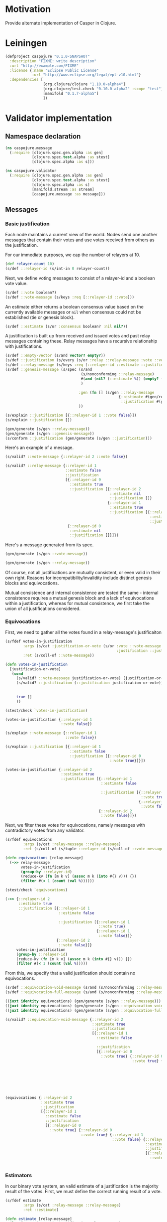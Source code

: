 #+STARTUP: indent
* Motivation
Provide alternate implementation of Casper in Clojure.
* Leiningen
#+BEGIN_SRC clojure :tangle project.clj :eval no
(defproject caspojure "0.1.0-SNAPSHOT"
  :description "FIXME: write description"
  :url "http://example.com/FIXME"
  :license {:name "Eclipse Public License"
            :url "http://www.eclipse.org/legal/epl-v10.html"}
  :dependencies [
                 [org.clojure/clojure "1.10.0-alpha4"]
                 [org.clojure/test.check "0.10.0-alpha2" :scope "test"]
                 [manifold "0.1.7-alpha5"]
                 ])
#+END_SRC

* Validator implementation
** Namespace declaration
#+BEGIN_SRC clojure :tangle src/caspojure/message.clj
(ns caspojure.message
  (:require [clojure.spec.gen.alpha :as gen]
            [clojure.spec.test.alpha :as stest]
            [clojure.spec.alpha :as s]))
#+END_SRC

#+RESULTS:
: nil

#+BEGIN_SRC clojure :tangle src/caspojure/validator.clj
(ns caspojure.validator
  (:require [clojure.spec.gen.alpha :as gen]
            [clojure.spec.test.alpha :as stest]
            [clojure.spec.alpha :as s]
            [manifold.stream :as stream]
            [caspojure.message :as message]))
#+END_SRC

#+RESULTS:
: nil

** Messages
:PROPERTIES:
:header-args:clojure: :tangle src/caspojure/message.clj :ns caspojure.message
:END:
*** Basic justification
Each node maintains a current view of the world. Nodes send one another messages that contain their votes and use votes received from others as the justification.

For our immediate purposes, we cap the number of relayers at 10.
#+BEGIN_SRC clojure
(def relayer-count 10)
(s/def ::relayer-id (s/int-in 0 relayer-count))
#+END_SRC

#+RESULTS:
: #'caspojure.message/relayer-count
: :caspojure.message/relayer-id

Next, we define voting messages to consist of a relayer-id and a boolean vote value.
#+BEGIN_SRC clojure
(s/def ::vote boolean?)
(s/def ::vote-message (s/keys :req [::relayer-id ::vote]))
#+END_SRC

#+RESULTS:
: :caspojure.message/vote
: :caspojure.message/vote-message

An estimate either returns a boolean consensus value based on the currently available messages or ~nil~ when consensus could not be established (tie or genesis block).
#+BEGIN_SRC clojure
(s/def ::estimate (s/or :consensus boolean? :nil nil?))
#+END_SRC

#+RESULTS:
: :caspojure.message/estimate

A justification is built up from received and issued votes and past relay messages containing these. Relay messages have a recursive relationship with justifications.
#+BEGIN_SRC clojure
(s/def ::empty-vector (s/and vector? empty?))
(s/def ::justification (s/every (s/or :relay ::relay-message :vote ::vote-message) :min-count 0 :gen-max 3))
(s/def ::relay-message (s/keys :req [::relayer-id ::estimate ::justification]))
(s/def ::genesis-message (s/spec (s/and
                                  (s/nonconforming ::relay-message)
                                  #(and (nil? (::estimate %)) (empty? (::justification %)))
                                  )

                                 :gen (fn [] (s/gen ::relay-message
                                                   {::estimate #(gen/return nil)
                                                    ::justification #(gen/return [])}))
                                 ))
#+END_SRC

#+RESULTS:
: :caspojure.message/empty-vector
: :caspojure.message/justification
: :caspojure.message/relay-message
: :caspojure.message/genesis-message

#+BEGIN_SRC clojure :tangle no
(s/explain ::justification [{::relayer-id 1 ::vote false}])
(s/explain ::justification [])

(gen/generate (s/gen ::relay-message))
(gen/generate (s/gen ::genesis-message))
(s/conform ::justification (gen/generate (s/gen ::justification)))
#+END_SRC

#+RESULTS:
: nil
: nil
: #:caspojure.message{:relayer-id 6, :estimate nil, :justification [#:caspojure.message{:relayer-id 7, :vote true}]}
: #:caspojure.message{:relayer-id 6, :estimate nil, :justification []}
: [#:caspojure.message{:relayer-id 5, :estimate false, :justification [#:caspojure.message{:relayer-id 7, :estimate nil, :justification [#:caspojure.message{:relayer-id 7, :estimate nil, :justification [#:caspojure.message{:relayer-id 2, :estimate true, :justification []} #:caspojure.message{:relayer-id 7, :estimate nil, :justification [#:caspojure.message{:relayer-id 7, :vote true} #:caspojure.message{:relayer-id 9, :vote true}]}]} #:caspojure.message{:relayer-id 6, :estimate nil, :justification [#:caspojure.message{:relayer-id 9, :estimate false, :justification [#:caspojure.message{:relayer-id 8, :vote false} #:caspojure.message{:relayer-id 7, :vote false}]}]}]}]}]

Here's an example of a message.
#+BEGIN_SRC clojure :tangle no
(s/valid? ::vote-message {::relayer-id 2 ::vote false})

(s/valid? ::relay-message {::relayer-id 1
                           ::estimate false
                           ::justification
                           [{::relayer-id 9
                             ::estimate true
                             ::justification [{::relayer-id 2
                                               ::estimate nil
                                               ::justification []}
                                              {::relayer-id 1
                                               ::estimate true
                                               ::justification [{::relayer-id 0
                                                                 ::estimate nil
                                                                 ::justification []}]}]}
                            {::relayer-id 0
                             ::estimate nil
                             ::justification []}]})
#+END_SRC

#+RESULTS:
: true
: true

Here's a message generated from its spec.
#+BEGIN_SRC clojure :tangle no
(gen/generate (s/gen ::vote-message))
#+END_SRC

#+RESULTS:
: #:caspojure.message{:relayer-id 6, :vote false}

#+BEGIN_SRC clojure :tangle no
(gen/generate (s/gen ::relay-message))
#+END_SRC

#+RESULTS:
: #:caspojure.message{:relayer-id 7, :estimate true, :justification [#:caspojure.message{:relayer-id 5, :vote false} #:caspojure.message{:relayer-id 9, :estimate nil, :justification []}]}

Of course, not all justifications are mutually consistent, or even valid in their own right. Reasons for incompatibility/invalidity include distinct genesis blocks and equivocations.

Mutual consistence and internal consistence are tested the same - internal consistence requires a mutual genesis block and a lack of equivocations within a justification, whereas for mutual consistence, we first take the union of all justifications considered. 
*** Equivocations 
First, we need to gather all the votes found in a relay-message's justificaiton
#+BEGIN_SRC clojure
(s/fdef votes-in-justification
        :args (s/cat :justification-or-vote (s/or :vote ::vote-message
                                                  :justification ::justification))
        :ret (s/coll-of ::vote-message))

(defn votes-in-justification
  [justification-or-vote]
   (cond
     (s/valid? ::vote-message justification-or-vote) [justification-or-vote]
     (s/valid? ::justification (::justification justification-or-vote)) (apply concat
                                                                               (map votes-in-justification
                                                                                    (::justification justification-or-vote)))
     true []
     ))
#+END_SRC

#+RESULTS:
: caspojure.message/votes-in-justification
: #'caspojure.message/votes-in-justification

#+BEGIN_SRC clojure :tangle no
(stest/check `votes-in-justification)
#+END_SRC

#+RESULTS:
: '((:spec #object(clojure.spec.alpha$fspec_impl$reify__2451 0x36561673 "clojure.spec.alpha$fspec_impl$reify__2451@36561673")  :clojure.spec.test.check/ret (:result true  :num-tests 1000  :seed 1526660877614)  :sym caspojure.message/votes-in-justification))


#+BEGIN_SRC clojure :tangle no
(votes-in-justification {::relayer-id 1
                         ::vote false})

(s/explain ::vote-message {::relayer-id 1
                           ::vote false})

(s/explain ::justification [{::relayer-id 1
                             ::estimate false
                             ::justification [{::relayer-id 0
                                               ::vote true}]}])

(votes-in-justification {::relayer-id 2
                         ::estimate true
                         ::justification [{::relayer-id 1
                                           ::estimate false

                                           ::justification [{::relayer-id 0
                                                             ::vote true}
                                                            {::relayer-id 1
                                                             ::vote false}]}
                                          {::relayer-id 2
                                           ::vote false}]})
#+END_SRC

#+RESULTS:
: [caspojure\.message{:relayer-id 1 (\, :vote) false}]

Next, we filter these votes for equivocations, namely messages with contradictory votes from any validator.
#+BEGIN_SRC clojure
(s/fdef equivocations
        :args (s/cat :relay-message ::relay-message)
        :ret (s/coll-of (s/tuple ::relayer-id (s/coll-of ::vote-message))))

(defn equivocations [relay-message]
  (->> relay-message
       votes-in-justification
       (group-by ::relayer-id)
       (reduce-kv (fn [m k v] (assoc m k (into #{} v))) {})
       (filter #(< 1 (count (val %))))))
#+END_SRC

#+RESULTS:
: caspojure.message/equivocations
: #'caspojure.message/equivocations

#+BEGIN_SRC clojure :tangle no
(stest/check `equivocations)
#+END_SRC

#+RESULTS:
: '((:spec #object(clojure.spec.alpha$fspec_impl$reify__2451 0x6bc94c54 "clojure.spec.alpha$fspec_impl$reify__2451@6bc94c54")  :clojure.spec.test.check/ret (:result true  :num-tests 1000  :seed 1526660782150)  :sym caspojure.message/equivocations))

#+BEGIN_SRC clojure :tangle no
(->> {::relayer-id 2
      ::estimate true
      ::justification [{::relayer-id 1
                        ::estimate false

                        ::justification [{::relayer-id 1
                                          ::vote true}
                                         {::relayer-id 1
                                          ::vote false}]}
                       {::relayer-id 2
                        ::vote false}]}
     votes-in-justification
     (group-by ::relayer-id)
     (reduce-kv (fn [m k v] (assoc m k (into #{} v))) {})
     (filter #(< 1 (count (val %)))))
#+END_SRC

#+RESULTS:
: '((1 #(#:caspojure.message(:relayer-id 1  :vote true) #:caspojure.message(:relayer-id 1  :vote false))))

From this, we specify that a valid justification should contain no equivocations.
#+BEGIN_SRC clojure
(s/def ::equivocation-void-message (s/and (s/nonconforming ::relay-message) #(-> % equivocations empty?)))
(s/def ::equivocation-full-message (s/and (s/nonconforming ::relay-message) #(->> % (s/valid? ::equivocation-void-message) not)))
#+END_SRC

#+RESULTS:
: :caspojure.message/equivocation-void-message
: :caspojure.message/equivocation-full-message

#+BEGIN_SRC clojure :tangle no
((juxt identity equivocations) (gen/generate (s/gen ::relay-message)))
((juxt identity equivocations) (gen/generate (s/gen ::equivocation-void-message)))
((juxt identity equivocations) (gen/generate (s/gen ::equivocation-full-message)))

(s/valid? ::equivocation-void-message {::relayer-id 2
                                       ::estimate true
                                       ::justification
                                       [{::relayer-id 1
                                         ::estimate false

                                         ::justification
                                         [{::relayer-id 0
                                           ::vote true} {::relayer-id 0
                                                         ::vote true} {::relayer-id 1
                                                                       ::vote false} {::relayer-id 9
                                                                                      ::estimate false
                                                                                      ::justification
                                                                                      [{::relayer-id 1
                                                                                        ::vote true} {::relayer-id 3
                                                                                                      ::vote false}]}]}]})

(equivocations {::relayer-id 2
                ::estimate true
                ::justification
                [{::relayer-id 1
                  ::estimate false
                  ::justification
                  [{::relayer-id 0
                    ::vote true} {::relayer-id 0
                                  ::vote true} {::relayer-id 1
                                                ::vote false} {::relayer-id 9
                                                               ::estimate false
                                                               ::justification
                                                               [{::relayer-id 1
                                                                 ::vote true} {::relayer-id 3
                                                                               ::vote false}]}]}]})
#+END_SRC

#+RESULTS:
: [#:caspojure.message{:relayer-id 6, :estimate true, :justification [#:caspojure.message{:relayer-id 5, :estimate true, :justification [#:caspojure.message{:relayer-id 8, :estimate nil, :justification [#:caspojure.message{:relayer-id 0, :estimate true, :justification [#:caspojure.message{:relayer-id 5, :estimate false, :justification []}]} #:caspojure.message{:relayer-id 5, :vote true} #:caspojure.message{:relayer-id 7, :vote false}]} #:caspojure.message{:relayer-id 5, :vote false}]} #:caspojure.message{:relayer-id 9, :vote true}]} ([5 #{#:caspojure.message{:relayer-id 5, :vote true} #:caspojure.message{:relayer-id 5, :vote false}}])]
: [#:caspojure.message{:relayer-id 6, :estimate true, :justification [#:caspojure.message{:relayer-id 8, :estimate false, :justification [#:caspojure.message{:relayer-id 6, :vote false} #:caspojure.message{:relayer-id 7, :estimate nil, :justification []} #:caspojure.message{:relayer-id 5, :estimate nil, :justification [#:caspojure.message{:relayer-id 9, :vote true}]}]} #:caspojure.message{:relayer-id 2, :vote false}]} ()]
: [#:caspojure.message{:relayer-id 8, :estimate false, :justification [#:caspojure.message{:relayer-id 8, :estimate true, :justification [#:caspojure.message{:relayer-id 7, :estimate nil, :justification [#:caspojure.message{:relayer-id 6, :vote true} #:caspojure.message{:relayer-id 5, :estimate false, :justification [#:caspojure.message{:relayer-id 6, :estimate true, :justification [#:caspojure.message{:relayer-id 6, :vote false} #:caspojure.message{:relayer-id 6, :vote false} #:caspojure.message{:relayer-id 9, :vote true}]} #:caspojure.message{:relayer-id 7, :vote false} #:caspojure.message{:relayer-id 0, :vote true}]}]} #:caspojure.message{:relayer-id 5, :estimate nil, :justification []} #:caspojure.message{:relayer-id 6, :vote true}]}]} ([6 #{#:caspojure.message{:relayer-id 6, :vote false} #:caspojure.message{:relayer-id 6, :vote true}}])]
: false
: ([1 #{#:caspojure.message{:relayer-id 1, :vote true} #:caspojure.message{:relayer-id 1, :vote false}}])

*** Estimators
In our binary vote system, an valid estimate of a justification is the majority result of the votes.
First, we must define the correct running result of a vote.
#+BEGIN_SRC clojure
(s/fdef estimate
        :args (s/cat :relay-message ::relay-message)
        :ret ::estimate)

(defn estimate [relay-message]
  (let [votes (votes-in-justification relay-message)
        counted-votes (->> votes
                           (into #{})
                           (group-by ::vote)
                           (reduce-kv (fn [m k v] (assoc m k (count v))) {}))]
    (case (count counted-votes)
      ;; no votes
      0 nil
      ;; unilateral consensus
      1 (-> counted-votes first key)
      ;; majority
      2 (case (apply compare (map val counted-votes))
          -1 (-> counted-votes second key)
          0 nil
          1 (-> counted-votes first key)
          ))))
#+END_SRC

#+RESULTS:
: caspojure.message/estimate
: #'caspojure.message/estimate

#+BEGIN_SRC clojure :tangle no
(stest/check `estimate)
#+END_SRC

#+RESULTS:
: '((:spec #object(clojure.spec.alpha$fspec_impl$reify__2451 0x514e202a "clojure.spec.alpha$fspec_impl$reify__2451@514e202a")  :clojure.spec.test.check/ret (:result true  :num-tests 1000  :seed 1526660825571)  :sym caspojure.message/estimate))


#+BEGIN_SRC clojure :tangle no
(estimate {::relayer-id 0
           ::estimate false
           ::justification [{::relayer-id 2
                             ::vote false}
                            {::relayer-id 3
                             ::vote false}
                            {::relayer-id 1
                             ::vote true}]})

((juxt #(let [votes (votes-in-justification %)]
          (->> votes
               (into #{})
               (group-by ::vote)
               (reduce-kv (fn [m k v] (assoc m k (count v))) {})
               )
          ) estimate) (gen/generate (s/gen ::relay-message)))
#+END_SRC

#+RESULTS:
: false
: [{false 2, true 1} false]

From this, we specify a valid justification.
#+BEGIN_SRC clojure
(s/def ::justified-message (s/and (s/nonconforming ::relay-message) #(= (::estimate %) (estimate %))))
#+END_SRC

#+RESULTS:
: :caspojure.message/justified-message

#+BEGIN_SRC clojure :tangle no
((juxt ::estimate estimate) (s/conform (s/nonconforming ::relay-message) (gen/generate (s/gen ::relay-message))))
((juxt votes-in-justification ::estimate estimate) (gen/generate (s/gen ::justified-message)))
#+END_SRC

#+RESULTS:
| true | nil |

*** Valid message
Having specified [[Equivocations][equivocations]] and [[Estimators][running vote results]], we can now combine these to provide the specification of a valid relay-message.
#+BEGIN_SRC clojure
(s/def ::valid-relay-message (s/and (s/nonconforming ::justified-message) ::equivocation-void-message))
#+END_SRC

#+RESULTS:
: :caspojure.message/valid-relay-message

#+BEGIN_SRC clojure
(s/def ::valid-message (s/or
                        :vote ::vote-message
                        :relay ::valid-relay-message
                        ))
#+END_SRC

#+RESULTS:
: :caspojure.message/valid-message

#+BEGIN_SRC clojure :tangle no
(gen/generate (s/gen ::justified-message))
#+END_SRC

#+RESULTS:
: #:caspojure.message{:relayer-id 7, :estimate true, :justification [#:caspojure.message{:relayer-id 7, :vote true}]}

#+BEGIN_SRC clojure :tangle no
(gen/generate (s/gen ::equivocation-void-message))
#+END_SRC

#+RESULTS:
: #:caspojure.message{:relayer-id 5, :estimate false, :justification [#:caspojure.message{:relayer-id 9, :vote false} #:caspojure.message{:relayer-id 6, :vote true}]}

#+BEGIN_SRC clojure :tangle no
(gen/generate (s/gen ::valid-message))
#+END_SRC

#+RESULTS:
: #:caspojure.message{:relayer-id 5, :estimate false, :justification [#:caspojure.message{:relayer-id 5, :estimate false, :justification [#:caspojure.message{:relayer-id 7, :vote false}]}]}

#+BEGIN_SRC clojure :tangle no
((juxt
  ::justification
  votes-in-justification
  #(s/valid? ::justified-message %)
  #(s/valid? ::equivocation-void-message %)
  identity)
 (gen/generate (s/gen ::valid-message)))

(s/explain ::justified-message {::relayer-id 1
                                ::estimate  true
                                ::justification []})

((juxt
  ::justification
  votes-in-justification
  #(s/valid? ::justified-message %)
  #(s/valid? ::equivocation-void-message %)
  identity)
 (gen/generate (s/gen ::valid-message)))

(s/explain ::justified-message {::relayer-id 1
                                ::estimate true
                                ::justification [{::relayer-id 1
                                                  ::vote false}
                                                 {::relayer-id 2
                                                  ::vote true}]})

(s/explain ::valid-message {::relayer-id 1
                            ::estimate true
                            ::justification [{::relayer-id 1
                                              ::vote false}
                                             {::relayer-id 1
                                              ::vote true}]})

(s/explain ::equivocation-void-message {::relayer-id 1
                                        ::estimate true
                                        ::justification [{::relayer-id 1
                                                          ::vote false}
                                                         {::relayer-id 1
                                                          ::vote true}]})
#+END_SRC

#+RESULTS:
: [nil [caspojure\.message{:relayer-id 6 (\, :vote) true}] false false caspojure\.message{:relayer-id 6 (\, :vote) true}]
** Validators
:PROPERTIES:
:header-args:clojure: :tangle src/caspojure/validator.clj :ns caspojure.validator
:END:
We now turn towards validators. Validators are identified with their relay-id. They maintain an internal view constructed from the messages they have received so far. Note that this internal view does not necessarily match the view a validator reveals in their broadcasted justifications - a validator can opt to omit particular knowledge in their justifications if this supports their adversarial ambitions. However, we may also construct dependent views that reflect a lack of trust in particular messages received, if a validator has reason to doubt their veracity.
#+BEGIN_SRC clojure
(s/def ::validator (s/keys :req [::message/relayer-id ::view]))
(s/def ::view (s/coll-of ::message/relay-message :gen-max 5))
#+END_SRC

#+RESULTS:
: :caspojure.validator/validator
: :caspojure.validator/view

#+BEGIN_SRC clojure :tangle no
(gen/generate (s/gen ::view))
(gen/generate (s/gen ::validator))
#+END_SRC

#+RESULTS:
: [caspojure\.message{:relayer-id 8 (\, :estimate) true (\, :justification) [caspojure\.message{:relayer-id 6 (\, :estimate) false (\, :justification) [caspojure\.message{:relayer-id 7 (\, :estimate) false (\, :justification) [caspojure\.message{:relayer-id 2 (\, :estimate) false (\, :justification) [caspojure\.message{:relayer-id 8 (\, :estimate) true (\, :justification) [caspojure\.message{:relayer-id 5 (\, :vote) false}] }] } caspojure\.message{:relayer-id 6 (\, :estimate) nil (\, :justification) [caspojure\.message{:relayer-id 5 (\, :vote) false} caspojure\.message{:relayer-id 0 (\, :vote) true} caspojure\.message{:relayer-id 0 (\, :vote) false}] }] } caspojure\.message{:relayer-id 8 (\, :vote) false}] } caspojure\.message{:relayer-id 5 (\, :estimate) false (\, :justification) [caspojure\.message{:relayer-id 7 (\, :vote) true} caspojure\.message{:relayer-id 7 (\, :vote) false}] } caspojure\.message{:relayer-id 8 (\, :vote) false}] } caspojure\.message{:relayer-id 9 (\, :estimate) nil (\, :justification) [caspojure\.message{:relayer-id 9 (\, :estimate) false (\, :justification) [caspojure\.message{:relayer-id 8 (\, :vote) true}] } caspojure\.message{:relayer-id 7 (\, :estimate) nil (\, :justification) [caspojure\.message{:relayer-id 9 (\, :vote) false}] }] } caspojure\.message{:relayer-id 1 (\, :estimate) true (\, :justification) [] } caspojure\.message{:relayer-id 7 (\, :estimate) nil (\, :justification) [caspojure\.message{:relayer-id 5 (\, :estimate) false (\, :justification) [caspojure\.message{:relayer-id 6 (\, :vote) true} caspojure\.message{:relayer-id 9 (\, :vote) false}] } caspojure\.message{:relayer-id 7 (\, :estimate) true (\, :justification) [] }] }]

As mentioned [[Basic justification][earlier]], for now, we work with a fixed number of validators. We build a list of validators and their associated communication streams to facilitate simple communication among them.
#+BEGIN_SRC clojure
(def validators (reduce (fn [m [k v]] (assoc m k v)) {} (map
                                                        (fn [[id validator] stream] (vector id {::validator validator, ::stream stream}))
                                                        (map #(vector
                                                               %
                                                               (atom (gen/generate (s/gen ::validator
                                                                                          {::message/relayer-id (fn [] (gen/return %))}))))
                                                             (range message/relayer-count))
                                                        (repeatedly #(stream/stream)))))
#+END_SRC

#+RESULTS:
: #'caspojure.validator/validators

